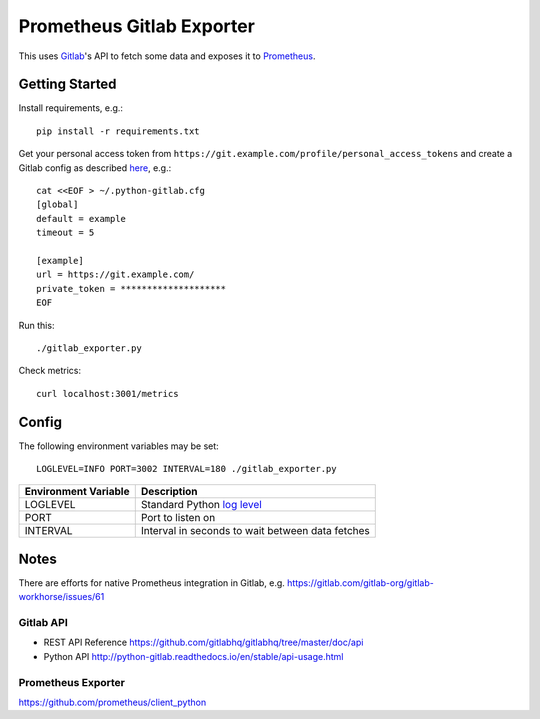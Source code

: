 **************************
Prometheus Gitlab Exporter
**************************
This uses `Gitlab <https://gitlab.com>`__'s API to fetch some data and exposes
it to `Prometheus <https://prometheus.io/>`__.


Getting Started
===============
Install requirements, e.g.::

    pip install -r requirements.txt

Get your personal access token from
``https://git.example.com/profile/personal_access_tokens``
and create a Gitlab config as described `here
<http://python-gitlab.readthedocs.io/en/stable/cli.html#configuration>`__,
e.g.::

    cat <<EOF > ~/.python-gitlab.cfg
    [global]
    default = example
    timeout = 5

    [example]
    url = https://git.example.com/
    private_token = ********************
    EOF

Run this::

    ./gitlab_exporter.py

Check metrics::

    curl localhost:3001/metrics


Config
======
The following environment variables may be set::

    LOGLEVEL=INFO PORT=3002 INTERVAL=180 ./gitlab_exporter.py

====================  ===========
Environment Variable  Description
====================  ===========
LOGLEVEL              Standard Python `log level`_
PORT                  Port to listen on
INTERVAL              Interval in seconds to wait between data fetches
====================  ===========

.. _log level: https://docs.python.org/3.5/library/logging.html#levels


Notes
=====
There are efforts for native Prometheus integration in Gitlab, e.g.
https://gitlab.com/gitlab-org/gitlab-workhorse/issues/61


Gitlab API
----------
- REST API Reference https://github.com/gitlabhq/gitlabhq/tree/master/doc/api
- Python API http://python-gitlab.readthedocs.io/en/stable/api-usage.html


Prometheus Exporter
-------------------
https://github.com/prometheus/client_python

